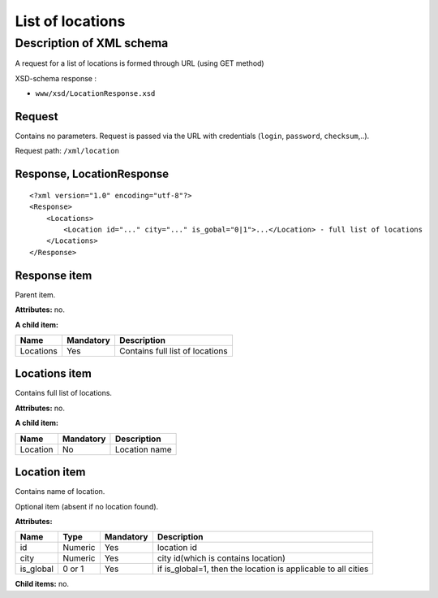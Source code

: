 List of locations
#################

Description of XML schema
=========================

A request for a list of locations is formed through URL (using GET method)

XSD-schema response :

-  ``www/xsd/LocationResponse.xsd``

Request
-------

Contains no parameters. Request is passed via the URL with credentials (``login``, ``password``, ``checksum``,..).

Request path: ``/xml/location``

Response, LocationResponse
--------------------------

::

    <?xml version="1.0" encoding="utf-8"?> 
    <Response>
        <Locations>
            <Location id="..." city="..." is_gobal="0|1">...</Location> - full list of locations
        </Locations>
    </Response>

Response item
-------------

Parent item.

**Attributes:** no.

**A child item:**

+-----------+-----------+---------------------------------+
| Name      | Mandatory | Description                     |
+===========+===========+=================================+
| Locations | Yes       | Contains full list of locations |
+-----------+-----------+---------------------------------+

Locations item
--------------

Contains full list of locations.

**Attributes:** no.

**A child item:**

+----------+-----------+---------------+
| Name     | Mandatory | Description   |
+==========+===========+===============+
| Location | No        | Location name |
+----------+-----------+---------------+

Location item
-------------

Contains name of location.

Optional item (absent if no location found).

**Attributes:**

+-----------+---------+-----------+---------------------------------------------------------------+
| Name      | Type    | Mandatory | Description                                                   |
+===========+=========+===========+===============================================================+
| id        | Numeric | Yes       | location id                                                   |
+-----------+---------+-----------+---------------------------------------------------------------+
| city      | Numeric | Yes       | city id(which is contains location)                           |
+-----------+---------+-----------+---------------------------------------------------------------+
| is_global | 0 or 1  | Yes       | if is_global=1, then the location is applicable to all cities |
+-----------+---------+-----------+---------------------------------------------------------------+

**Child items:** no.